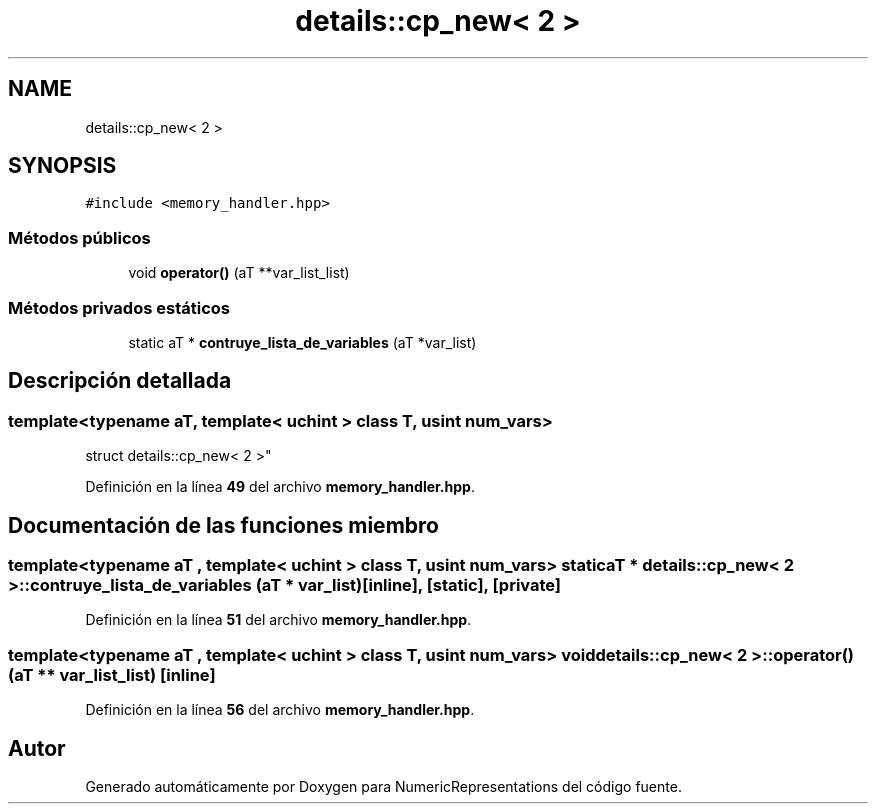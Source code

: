 .TH "details::cp_new< 2 >" 3 "Lunes, 2 de Enero de 2023" "NumericRepresentations" \" -*- nroff -*-
.ad l
.nh
.SH NAME
details::cp_new< 2 >
.SH SYNOPSIS
.br
.PP
.PP
\fC#include <memory_handler\&.hpp>\fP
.SS "Métodos públicos"

.in +1c
.ti -1c
.RI "void \fBoperator()\fP (aT **var_list_list)"
.br
.in -1c
.SS "Métodos privados estáticos"

.in +1c
.ti -1c
.RI "static aT * \fBcontruye_lista_de_variables\fP (aT *var_list)"
.br
.in -1c
.SH "Descripción detallada"
.PP 

.SS "template<typename aT, template< uchint > class T, usint num_vars>
.br
struct details::cp_new< 2 >"
.PP
Definición en la línea \fB49\fP del archivo \fBmemory_handler\&.hpp\fP\&.
.SH "Documentación de las funciones miembro"
.PP 
.SS "template<typename aT , template< uchint > class T, usint num_vars> static aT * \fBdetails::cp_new\fP< 2 >::contruye_lista_de_variables (aT * var_list)\fC [inline]\fP, \fC [static]\fP, \fC [private]\fP"

.PP
Definición en la línea \fB51\fP del archivo \fBmemory_handler\&.hpp\fP\&.
.SS "template<typename aT , template< uchint > class T, usint num_vars> void \fBdetails::cp_new\fP< 2 >::operator() (aT ** var_list_list)\fC [inline]\fP"

.PP
Definición en la línea \fB56\fP del archivo \fBmemory_handler\&.hpp\fP\&.

.SH "Autor"
.PP 
Generado automáticamente por Doxygen para NumericRepresentations del código fuente\&.
